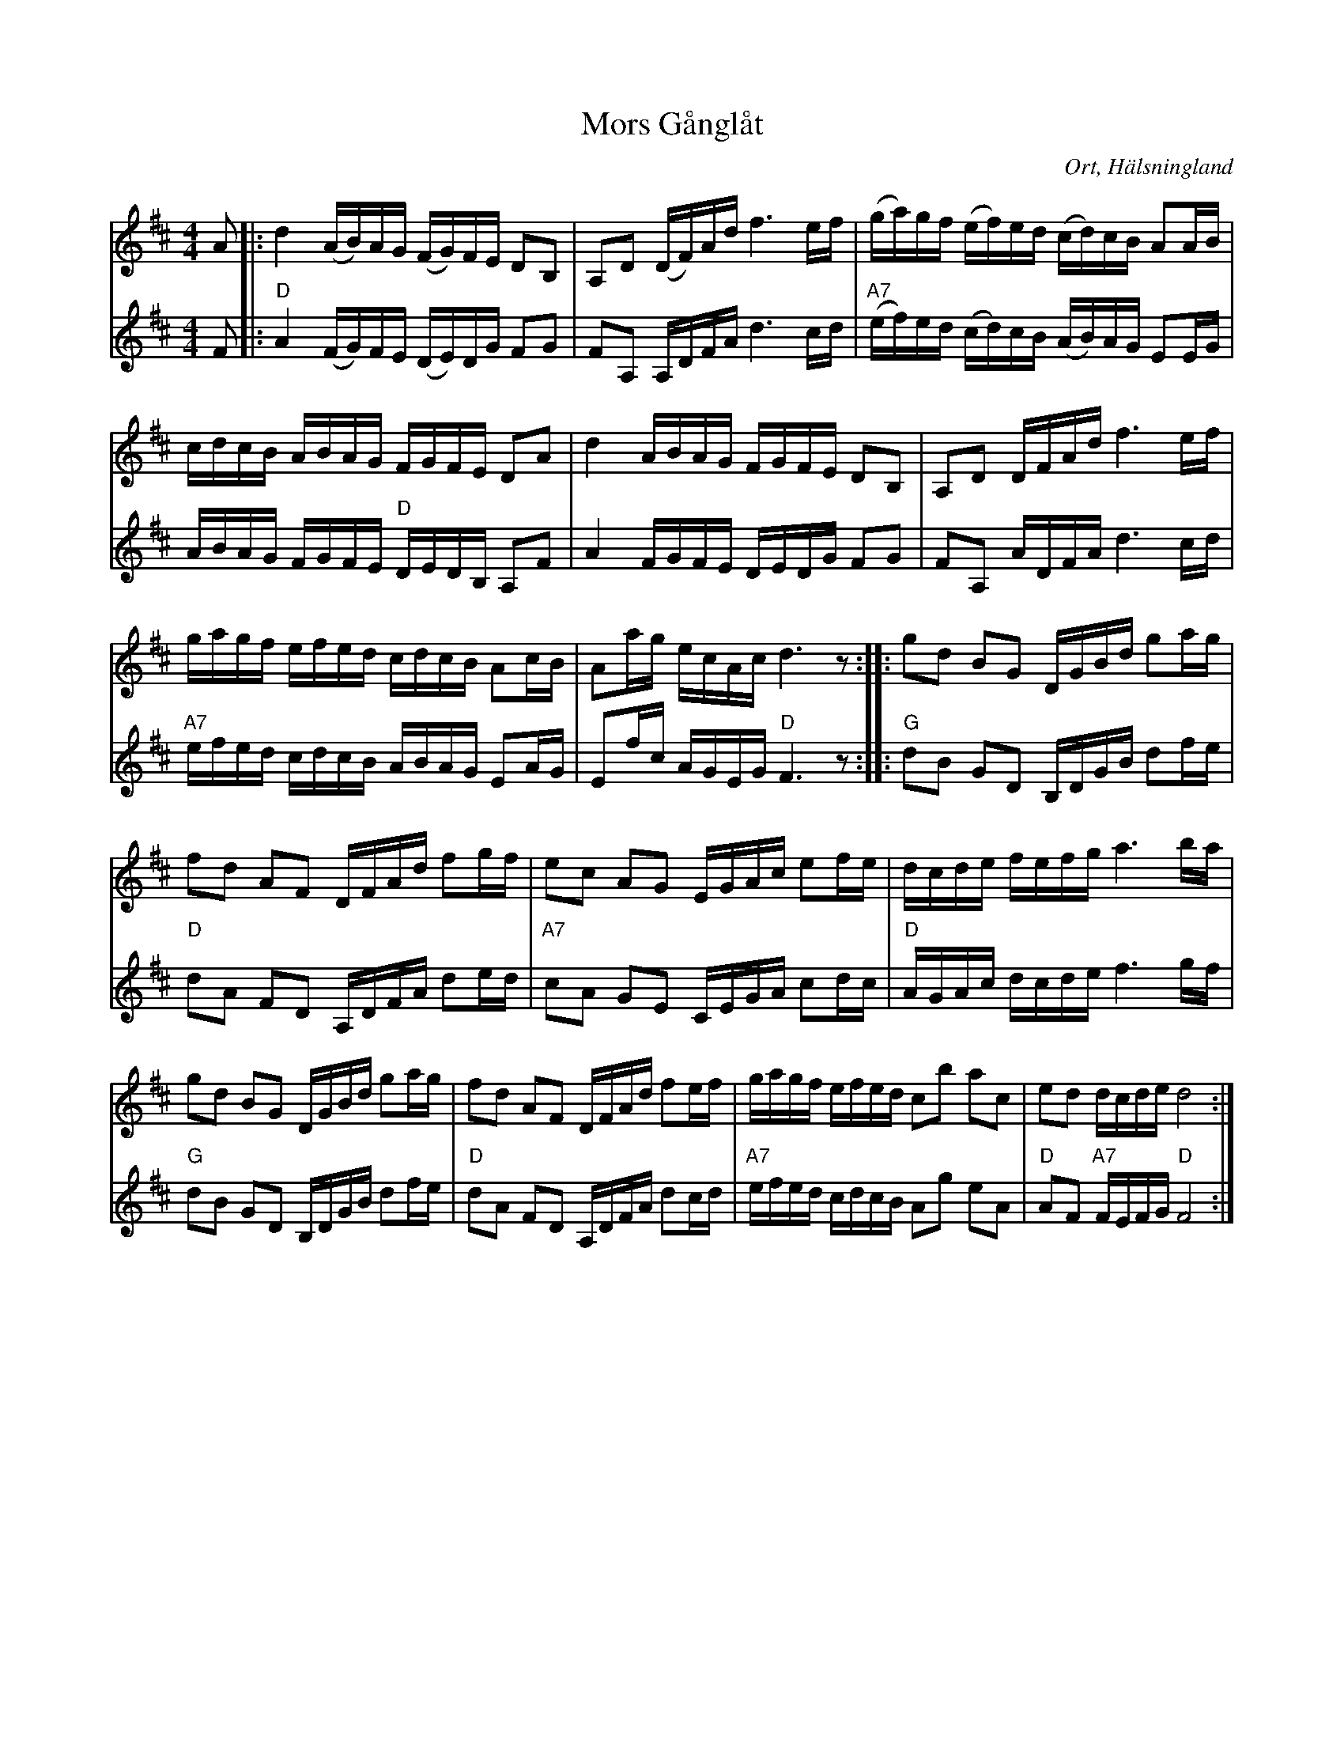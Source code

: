 %%abc-charset utf-8

X:1
T:Mors Gånglåt
R:Gånglåt
N: Eric Öst
O:Ort, Hälsningland
M:4/4
L:1/16
K:D
V:1
A2|: d4 (AB)AG (FG)FE D2B,2 | A,2D2 (DF)Ad f6 ef | (ga)gf (ef)ed (cd)cB A2AB | cdcB ABAG FGFE D2A2 | d4 ABAG FGFE D2B,2 | A,2D2 DFAd f6 ef | gagf efed cdcB A2cB | A2ag ecAc d6 z2 :|: g2d2 B2G2 DGBd g2ag | f2d2 A2F2 DFAd f2gf | e2c2 A2G2 EGAc e2fe | dcde fefg a6 ba | g2d2 B2G2 DGBd g2ag | f2d2 A2F2 DFAd f2ef | gagf efed c2b2 a2c2 | e2d2 dcde d8  :|
V:2
F2 |:"D" A4 (FG)FE (DE)DG F2G2 | F2A,2 A,DFA d6 cd |"A7" (ef)ed (cd)cB (AB)AG E2EG | ABAG FGFE "D"DEDB, A,2F2 | A4 FGFE DEDG F2G2 | F2A,2 ADFA d6 cd | "A7"efed cdcB ABAG E2AG | E2fc AGEG "D"F6 z2 :|:"G" d2B2 G2D2 B,DGB d2fe |"D" d2A2 F2D2 A,DFA d2ed |"A7" c2A2 G2E2 CEGA c2dc |"D" AGAc dcde f6 gf |"G" d2B2 G2D2 B,DGB d2fe |"D" d2A2 F2D2 A,DFA d2cd |"A7" efed cdcB A2g2 e2A2 |"D" A2F2 "A7" FEFG "D" F8 :|

